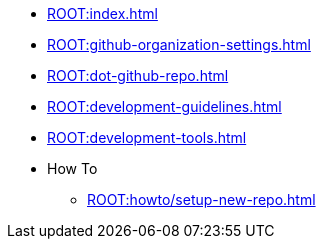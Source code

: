 * xref:ROOT:index.adoc[]
* xref:ROOT:github-organization-settings.adoc[]
* xref:ROOT:dot-github-repo.adoc[]
* xref:ROOT:development-guidelines.adoc[]
* xref:ROOT:development-tools.adoc[]
* How To
** xref:ROOT:howto/setup-new-repo.adoc[]
